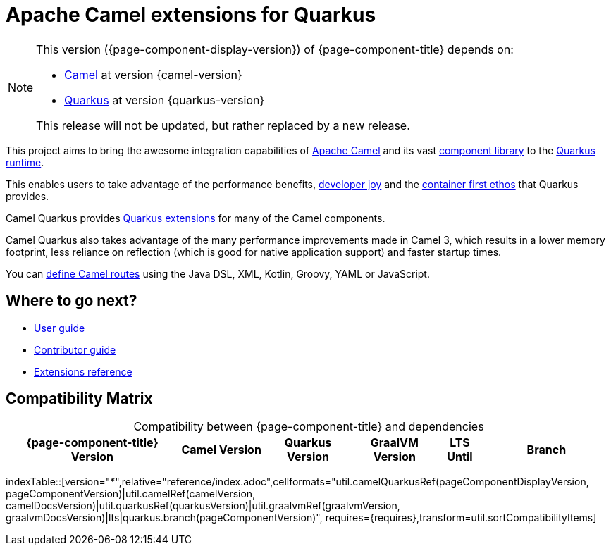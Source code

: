 = Apache Camel extensions for Quarkus

[NOTE]
--
This version ({page-component-display-version}) of {page-component-title} depends on:

* xref:{camel-docs-version}@components::index.adoc[Camel] at version {camel-version}
* https://quarkus.io[Quarkus] at version {quarkus-version}

ifdef::lts[This long term service release will be supported until {lts}.]
ifndef::lts[]
ifdef::prerelease[This is the development version of {page-component-title}. It should not be used in production.]
ifndef::prerelease[This release will not be updated, but rather replaced by a new release.]
endif::[]
--

This project aims to bring the awesome integration capabilities of xref:manual::index.adoc[Apache Camel]
and its vast xref:{cq-camel-components}::index.adoc[component library] to the
https://quarkus.io/[Quarkus runtime].

This enables users to take advantage of the performance benefits, https://quarkus.io/vision/developer-joy[developer joy]
and the https://quarkus.io/vision/container-first[container first ethos] that Quarkus provides.

Camel Quarkus provides xref:reference/index.adoc[Quarkus extensions] for many of the Camel components.

Camel Quarkus also takes advantage of the many performance improvements made in Camel 3, which results in a lower memory footprint, less reliance on reflection (which is good for native application support) and faster startup times.

You can xref:user-guide/defining-camel-routes.adoc[define Camel routes] using the Java DSL, XML, Kotlin, Groovy, YAML or JavaScript.

== Where to go next?

* xref:user-guide/index.adoc[User guide]
* xref:contributor-guide/index.adoc[Contributor guide]
* xref:reference/index.adoc[Extensions reference]

== Compatibility Matrix

[caption=]
.Compatibility between {page-component-title} and dependencies
[width="100%",cols="4,2,2,2,1,3",options="header",]
|===
|{page-component-title} Version
|Camel Version
|Quarkus Version
|GraalVM Version
|LTS Until
|Branch
|===

//cannot use top level index.adoc as the page with the query is always omitted.
indexTable::[version="*",relative="reference/index.adoc",cellformats="util.camelQuarkusRef(pageComponentDisplayVersion, pageComponentVersion)|util.camelRef(camelVersion, camelDocsVersion)|util.quarkusRef(quarkusVersion)|util.graalvmRef(graalvmVersion, graalvmDocsVersion)|lts|quarkus.branch(pageComponentVersion)", requires={requires},transform=util.sortCompatibilityItems]
